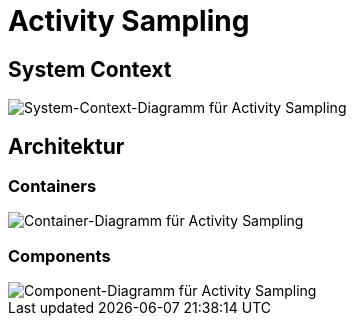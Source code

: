 = Activity Sampling

== System Context

image::system-context-activity-sampling.png[System-Context-Diagramm für Activity Sampling]

== Architektur

=== Containers

image::container-activity-sampling.png[Container-Diagramm für Activity Sampling]

=== Components

image::components-activity-sampling.png[Component-Diagramm für Activity Sampling]

